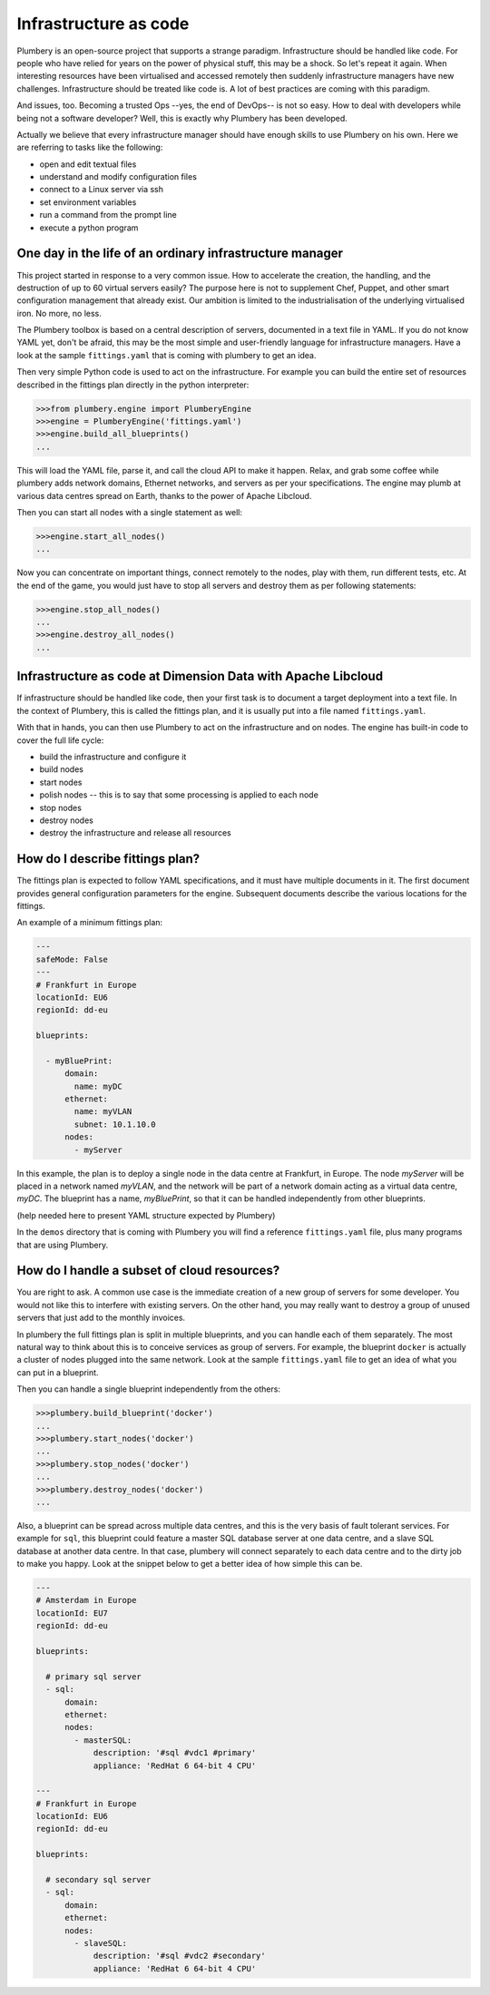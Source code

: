 ======================
Infrastructure as code
======================

Plumbery is an open-source project that supports a strange paradigm.
Infrastructure should be handled like code. For people who have relied for years
on the power of physical stuff, this may be a shock. So let's repeat it again.
When interesting resources have been virtualised and accessed remotely then
suddenly infrastructure managers have new challenges. Infrastructure should be
treated like code is. A lot of best practices are coming with this paradigm.

And issues, too. Becoming a trusted Ops --yes, the end of DevOps-- is not so
easy. How to deal with developers while being not a software developer? Well,
this is exactly why Plumbery has been developed.

Actually we believe that every infrastructure manager should have enough skills
to use Plumbery on his own. Here we are referring to tasks like the following:

* open and edit textual files
* understand and modify configuration files
* connect to a Linux server via ssh
* set environment variables
* run a command from the prompt line
* execute a python program

One day in the life of an ordinary infrastructure manager
---------------------------------------------------------

This project started in response to a very common issue. How to accelerate the
creation, the handling, and the destruction of up to 60 virtual servers
easily? The purpose here is not to supplement Chef, Puppet, and other smart
configuration management that already exist. Our ambition is limited to the
industrialisation of the underlying virtualised iron. No more, no less.

The Plumbery toolbox is based on a central description of servers,
documented in a text file in YAML. If you do not know YAML yet, don't be
afraid, this may be the most simple and user-friendly language for
infrastructure managers. Have a look at the sample ``fittings.yaml``
that is coming with plumbery to get an idea.

Then very simple Python code is used to act on the infrastructure. For example
you can build the entire set of resources described in the fittings plan
directly in the python interpreter:

.. sourcecode:: python

    >>>from plumbery.engine import PlumberyEngine
    >>>engine = PlumberyEngine('fittings.yaml')
    >>>engine.build_all_blueprints()
    ...

This will load the YAML file, parse it, and call the cloud API to make it
happen. Relax, and grab some coffee while plumbery adds network domains,
Ethernet networks, and servers as per your specifications. The engine may plumb
at various data centres spread on Earth, thanks to the power of Apache Libcloud.

Then you can start all nodes with a single statement as well:

.. sourcecode:: python

    >>>engine.start_all_nodes()
    ...


Now you can concentrate on important things, connect remotely to the nodes,
play with them, run different tests, etc. At the end of the game, you would
just have to stop all servers and destroy them as per following statements:

.. sourcecode:: python

    >>>engine.stop_all_nodes()
    ...
    >>>engine.destroy_all_nodes()
    ...


Infrastructure as code at Dimension Data with Apache Libcloud
-------------------------------------------------------------

If infrastructure should be handled like code, then your first task is to
document a target deployment into a text file. In the context of Plumbery, this
is called the fittings plan, and it is usually put into a file
named ``fittings.yaml``.

With that in hands, you can then use Plumbery to act on the infrastructure and
on nodes. The engine has built-in code to cover the full life cycle:

* build the infrastructure and configure it
* build nodes
* start nodes
* polish nodes -- this is to say that some processing is applied to each node
* stop nodes
* destroy nodes
* destroy the infrastructure and release all resources

How do I describe fittings plan?
--------------------------------

The fittings plan is expected to follow YAML specifications, and it
must have multiple documents in it. The first document provides
general configuration parameters for the engine. Subsequent documents
describe the various locations for the fittings.

An example of a minimum fittings plan:

.. sourcecode:: yaml

    ---
    safeMode: False
    ---
    # Frankfurt in Europe
    locationId: EU6
    regionId: dd-eu

    blueprints:

      - myBluePrint:
          domain:
            name: myDC
          ethernet:
            name: myVLAN
            subnet: 10.1.10.0
          nodes:
            - myServer

In this example, the plan is to deploy a single node in the data centre
at Frankfurt, in Europe. The node `myServer` will be placed in a
network named `myVLAN`, and the network will be part of a network
domain acting as a virtual data centre, `myDC`. The blueprint has a
name, `myBluePrint`, so that it can be handled independently from
other blueprints.

(help needed here to present YAML structure expected by Plumbery)

In the ``demos`` directory that is coming with Plumbery you will find a
reference ``fittings.yaml`` file, plus many programs that are using Plumbery.

How do I handle a subset of cloud resources?
--------------------------------------------

You are right to ask. A common use case is the immediate creation of a new
group of servers for some developer. You would not like this to interfere
with existing servers. On the other hand, you may really want to destroy a
group of unused servers that just add to the monthly invoices.

In plumbery the full fittings plan is split in multiple blueprints, and you can
handle each of them separately. The most natural way to think about this is to
conceive services as group of servers. For example, the blueprint ``docker`` is
actually a cluster of nodes plugged into the same network. Look at the sample
``fittings.yaml`` file to get an idea of what you can put in a blueprint.

Then you can handle a single blueprint independently from the others:

.. sourcecode:: python

    >>>plumbery.build_blueprint('docker')
    ...
    >>>plumbery.start_nodes('docker')
    ...
    >>>plumbery.stop_nodes('docker')
    ...
    >>>plumbery.destroy_nodes('docker')
    ...

Also, a blueprint can be spread across multiple data centres, and this is the
very basis of fault tolerant services. For example for ``sql``, this blueprint
could feature a master SQL database server at one data centre, and a slave SQL
database at another data centre. In that case, plumbery will connect separately
to each data centre and to the dirty job to make you happy. Look at the snippet
below to get a better idea of how simple this can be.

.. sourcecode:: yaml

    ---
    # Amsterdam in Europe
    locationId: EU7
    regionId: dd-eu

    blueprints:

      # primary sql server
      - sql:
          domain:
          ethernet:
          nodes:
            - masterSQL:
                description: '#sql #vdc1 #primary'
                appliance: 'RedHat 6 64-bit 4 CPU'

    ---
    # Frankfurt in Europe
    locationId: EU6
    regionId: dd-eu

    blueprints:

      # secondary sql server
      - sql:
          domain:
          ethernet:
          nodes:
            - slaveSQL:
                description: '#sql #vdc2 #secondary'
                appliance: 'RedHat 6 64-bit 4 CPU'

